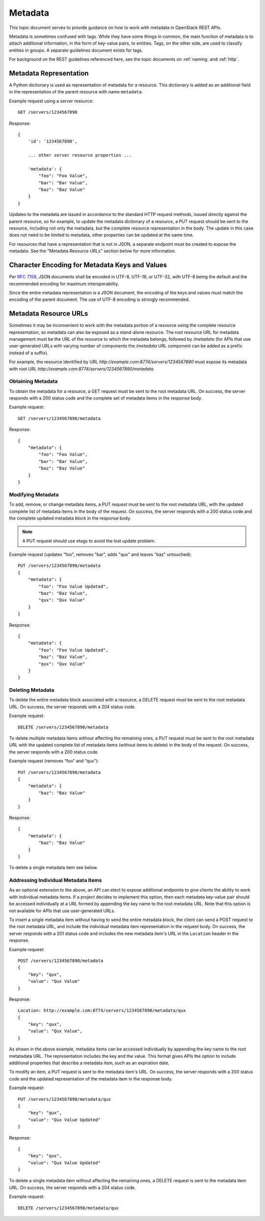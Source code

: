 .. _metadata:

Metadata
========

This topic document serves to provide guidance on how to work with metadata
in OpenStack REST APIs.

Metadata is sometimes confused with tags. While they have some things in
common, the main function of metadata is to attach additional information,
in the form of key-value pairs, to entities. Tags, on the other side, are
used to classify entities in groups. A separate guidelines document exists
for tags.

For background on the REST guidelines referenced here, see the topic documents
on :ref:`naming` and :ref:`http`.

Metadata Representation
-----------------------

A Python dictionary is used as representation of metadata for a resource. This
dictionary is added as an additional field in the representation of the parent
resource with name ``metadata``.

Example request using a server resource::

    GET /servers/1234567890

Response::

    {
        'id': '1234567890',

        ... other server resource properties ...

        'metadata': {
            "foo": "Foo Value",
            "bar": "Bar Value",
            "baz": "Baz Value"
        }
    }

Updates to the metadata are issued in accordance to the standard HTTP request
methods, issued directly against the parent resource, so for example, to
update the metadata dictionary of a resource, a PUT request should be sent to
the resource, including not only the metadata, but the complete resource
representation in the body. The update in this case does not need to be limited
to metadata, other properties can be updated at the same time.

For resources that have a representation that is not in JSON, a separate
endpoint must be created to expose the metadata. See the "Metadata Resource
URLs" section below for more information.

Character Encoding for Metadata Keys and Values
-----------------------------------------------

Per :rfc:`7159#section-8.1`, JSON documents shall be encoded in UTF-8, UTF-16,
or UTF-32, with UTF-8 being the default and the recommended encoding for
maximum interoperability.

Since the entire metadata representation is a JSON document, the encoding of
the keys and values must match the encoding of the parent document. The use
of UTF-8 encoding is strongly recommended.

Metadata Resource URLs
----------------------

Sometimes it may be inconvenient to work with the metadata portion of a
resource using the complete resource representation, so metadata can also be
exposed as a stand-alone resource. The root resource URL for metadata
management must be the URL of the resource to which the metadata belongs,
followed by */metadata* (for APIs that use user-generated URLs with varying
number of components the */metadata* URL component can be added as a prefix
instead of a suffix).

For example, the resource identified by URL
*http://example.com:8774/servers/1234567890* must expose its metadata with
root URL *http://example.com:8774/servers/1234567890/metadata*.

Obtaining Metadata
~~~~~~~~~~~~~~~~~~

To obtain the metadata for a resource, a GET request must be sent to the root
metadata URL. On success, the server responds with a 200 status code and the
complete set of metadata items in the response body.

Example request::

    GET /servers/1234567890/metadata

Response::

    {
        "metadata": {
            "foo": "Foo Value",
            "bar": "Bar Value",
            "baz": "Baz Value"
        }
    }

Modifying Metadata
~~~~~~~~~~~~~~~~~~

To add, remove, or change metadata items, a PUT request must be sent to the
root metadata URL, with the updated complete list of metadata items in the
body of the request. On success, the server responds with a 200 status code
and the complete updated metadata block in the response body.

.. note:: A PUT request should use etags to avoid the lost update problem.

Example request (updates "foo", removes "bar", adds "qux" and leaves "baz"
untouched)::

    PUT /servers/1234567890/metadata
    {
        "metadata": {
            "foo": "Foo Value Updated",
            "baz": "Baz Value",
            "qux": "Qux Value"
        }
    }

Response::

    {
        "metadata": {
            "foo": "Foo Value Updated",
            "baz": "Baz Value",
            "qux": "Qux Value"
        }
    }

Deleting Metadata
~~~~~~~~~~~~~~~~~

To delete the entire metadata block associated with a resource, a DELETE
request must be sent to the root metadata URL. On success, the server responds
with a 204 status code.

Example request::

    DELETE /servers/1234567890/metadata

To delete multiple metadata items without affecting the remaining ones,
a PUT request must be sent to the root metadata URL with the updated complete
list of metadata items (without items to delete) in the body of the request.
On success, the server responds with a 200 status code.

Example request (removes “foo” and “qux”)::

    PUT /servers/1234567890/metadata
    {
        "metadata": {
            "baz": "Baz Value"
        }
    }

Response::

    {
        "metadata": {
            "baz": "Baz Value"
        }
    }

To delete a single metadata item see below.

Addressing Individual Metadata Items
~~~~~~~~~~~~~~~~~~~~~~~~~~~~~~~~~~~~

As an optional extension to the above, an API can elect to expose additional
endpoints to give clients the ability to work with individual metadata items.
If a project decides to implement this option, then each metadata key-value
pair should be accessed individually at a URL formed by appending the key name
to the root metadata URL. Note that this option is not available for APIs that
use user-generated URLs.

To insert a single metadata item without having to send the entire metadata
block, the client can send a POST request to the root metadata URL, and
include the individual metadata item representation in the request body. On
success, the server responds with a 201 status code and includes the new
metadata item's URL in the ``Location`` header in the response.

Example request::

    POST /servers/1234567890/metadata
    {
        "key": "qux",
        "value": "Qux Value"
    }

Response::

    Location: http://example.com:8774/servers/1234567890/metadata/qux
    {
        "key": "qux",
        "value": "Qux Value",
    }

As shown in the above example, metadata items can be accessed individually by
appending the key name to the root metatadata URL. The representation includes
the key and the value. This format gives APIs the option to include additional
properties that describe a metadata item, such as an expiration date.

To modify an item, a PUT request is sent to the metadata item's URL. On
success, the server responds with a 200 status code and the updated
representation of the metadata item in the response body.

Example request::

    PUT /servers/1234567890/metadata/qux
    {
        "key": "qux",
        "value": "Qux Value Updated"
    }

Response::

    {
        "key": "qux",
        "value": "Qux Value Updated"
    }

To delete a single metadata item without affecting the remaining ones, a
DELETE request is sent to the metadata item URL. On success, the server
responds with a 204 status code.

Example request::

    DELETE /servers/1234567890/metadata/qux

